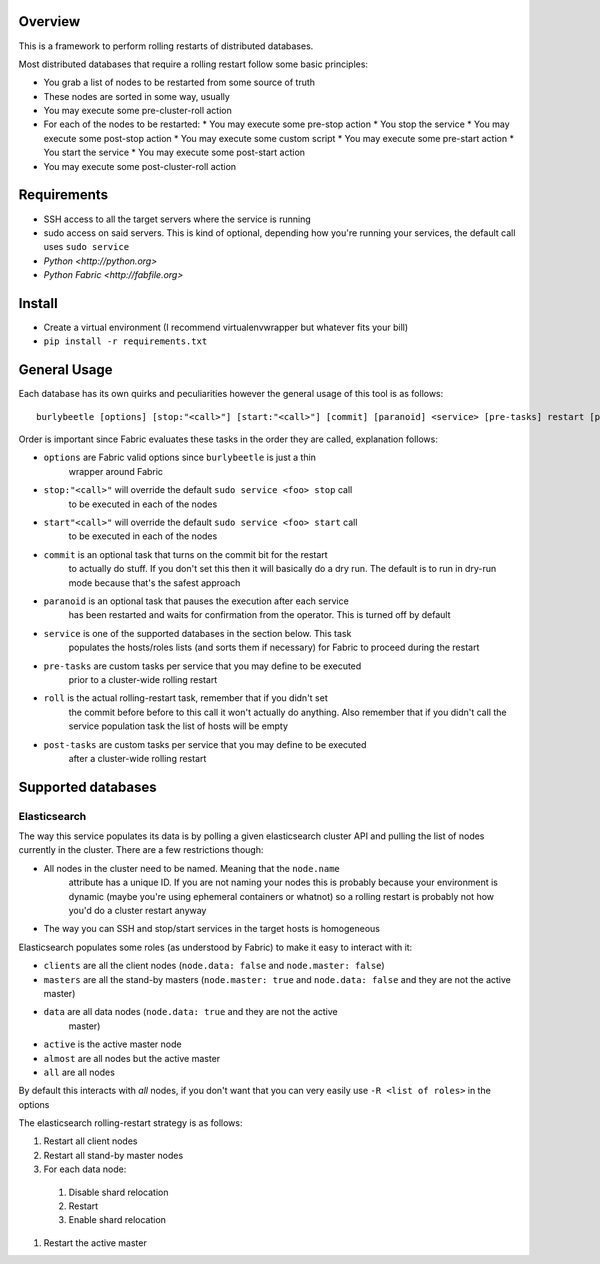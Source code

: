 Overview
========

This is a framework to perform rolling restarts of distributed databases.

Most distributed databases that require a rolling restart follow some basic
principles:

* You grab a list of nodes to be restarted from some source of truth
* These nodes are sorted in some way, usually
* You may execute some pre-cluster-roll action
* For each of the nodes to be restarted:
  * You may execute some pre-stop action
  * You stop the service
  * You may execute some post-stop action
  * You may execute some custom script
  * You may execute some pre-start action
  * You start the service
  * You may execute some post-start action
* You may execute some post-cluster-roll action


Requirements
============

* SSH access to all the target servers where the service is running
* sudo access on said servers. This is kind of optional, depending how you're
  running your services, the default call uses ``sudo service``
* `Python <http://python.org>`
* `Python Fabric <http://fabfile.org>`


Install
=======

* Create a virtual environment (I recommend virtualenvwrapper but whatever
  fits your bill)
* ``pip install -r requirements.txt``


General Usage
=============

Each database has its own quirks and peculiarities however the general usage
of this tool is as follows::

    burlybeetle [options] [stop:"<call>"] [start:"<call>"] [commit] [paranoid] <service> [pre-tasks] restart [post-tasks]

Order is important since Fabric evaluates these tasks in the order they are
called, explanation follows:

* ``options`` are Fabric valid options since ``burlybeetle`` is just a thin
    wrapper around Fabric
* ``stop:"<call>"`` will override the default ``sudo service <foo> stop`` call
    to be executed in each of the nodes
* ``start"<call>"`` will override the default ``sudo service <foo> start`` call
    to be executed in each of the nodes
* ``commit`` is an optional task that turns on the commit bit for the restart
    to actually do stuff. If you don't set this then it will basically do a dry
    run. The default is to run in dry-run mode because that's the safest approach
* ``paranoid`` is an optional task that pauses the execution after each service
    has been restarted and waits for confirmation from the operator. This is
    turned off by default
* ``service`` is one of the supported databases in the section below. This task
    populates the hosts/roles lists (and sorts them if necessary) for Fabric to
    proceed during the restart
* ``pre-tasks`` are custom tasks per service that you may define to be executed
    prior to a cluster-wide rolling restart
* ``roll`` is the actual rolling-restart task, remember that if you didn't set
    the commit before before to this call it won't actually do anything. Also
    remember that if you didn't call the service population task the list of
    hosts will be empty
* ``post-tasks`` are custom tasks per service that you may define to be executed
    after a cluster-wide rolling restart


Supported databases
===================


Elasticsearch
-------------

The way this service populates its data is by polling a given elasticsearch
cluster API and pulling the list of nodes currently in the cluster. There are
a few restrictions though:

* All nodes in the cluster need to be named. Meaning that the ``node.name``
    attribute has a unique ID. If you are not naming your nodes this is probably
    because your environment is dynamic (maybe you're using ephemeral containers
    or whatnot) so a rolling restart is probably not how you'd do a cluster
    restart anyway
* The way you can SSH and stop/start services in the target hosts is homogeneous

Elasticsearch populates some roles (as understood by Fabric) to make it easy
to interact with it:

* ``clients`` are all the client nodes (``node.data: false`` and
  ``node.master: false``)
* ``masters`` are all the stand-by masters (``node.master: true`` and
  ``node.data: false`` and they are not the active master)
* ``data`` are all data nodes (``node.data: true`` and they are not the active
    master)
* ``active`` is the active master node
* ``almost`` are all nodes but the active master
* ``all`` are all nodes

By default this interacts with *all* nodes, if you don't want that you can
very easily use ``-R <list of roles>`` in the options


The elasticsearch rolling-restart strategy is as follows:

#. Restart all client nodes 
#. Restart all stand-by master nodes
#. For each data node:

  #. Disable shard relocation
  #. Restart
  #. Enable shard relocation

#. Restart the active master

